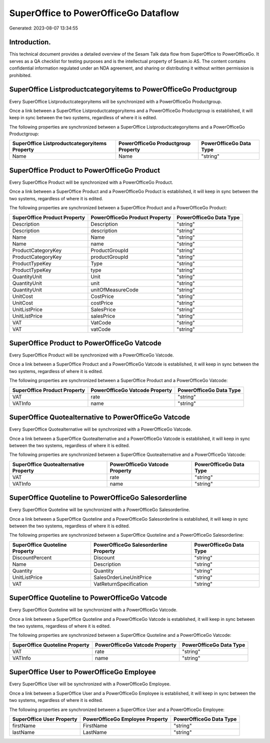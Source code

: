 =====================================
SuperOffice to PowerOfficeGo Dataflow
=====================================

Generated: 2023-08-07 13:34:55

Introduction.
------------

This technical document provides a detailed overview of the Sesam Talk data flow from SuperOffice to PowerOfficeGo. It serves as a QA checklist for testing purposes and is the intellectual property of Sesam.io AS. The content contains confidential information regulated under an NDA agreement, and sharing or distributing it without written permission is prohibited.

SuperOffice Listproductcategoryitems to PowerOfficeGo Productgroup
------------------------------------------------------------------
Every SuperOffice Listproductcategoryitems will be synchronized with a PowerOfficeGo Productgroup.

Once a link between a SuperOffice Listproductcategoryitems and a PowerOfficeGo Productgroup is established, it will keep in sync between the two systems, regardless of where it is edited.

The following properties are synchronized between a SuperOffice Listproductcategoryitems and a PowerOfficeGo Productgroup:

.. list-table::
   :header-rows: 1

   * - SuperOffice Listproductcategoryitems Property
     - PowerOfficeGo Productgroup Property
     - PowerOfficeGo Data Type
   * - Name
     - Name
     - "string"


SuperOffice Product to PowerOfficeGo Product
--------------------------------------------
Every SuperOffice Product will be synchronized with a PowerOfficeGo Product.

Once a link between a SuperOffice Product and a PowerOfficeGo Product is established, it will keep in sync between the two systems, regardless of where it is edited.

The following properties are synchronized between a SuperOffice Product and a PowerOfficeGo Product:

.. list-table::
   :header-rows: 1

   * - SuperOffice Product Property
     - PowerOfficeGo Product Property
     - PowerOfficeGo Data Type
   * - Description
     - Description
     - "string"
   * - Description
     - description
     - "string"
   * - Name
     - Name
     - "string"
   * - Name
     - name
     - "string"
   * - ProductCategoryKey
     - ProductGroupId
     - "string"
   * - ProductCategoryKey
     - productGroupId
     - "string"
   * - ProductTypeKey
     - Type
     - "string"
   * - ProductTypeKey
     - type
     - "string"
   * - QuantityUnit
     - Unit
     - "string"
   * - QuantityUnit
     - unit
     - "string"
   * - QuantityUnit
     - unitOfMeasureCode
     - "string"
   * - UnitCost
     - CostPrice
     - "string"
   * - UnitCost
     - costPrice
     - "string"
   * - UnitListPrice
     - SalesPrice
     - "string"
   * - UnitListPrice
     - salesPrice
     - "string"
   * - VAT
     - VatCode
     - "string"
   * - VAT
     - vatCode
     - "string"


SuperOffice Product to PowerOfficeGo Vatcode
--------------------------------------------
Every SuperOffice Product will be synchronized with a PowerOfficeGo Vatcode.

Once a link between a SuperOffice Product and a PowerOfficeGo Vatcode is established, it will keep in sync between the two systems, regardless of where it is edited.

The following properties are synchronized between a SuperOffice Product and a PowerOfficeGo Vatcode:

.. list-table::
   :header-rows: 1

   * - SuperOffice Product Property
     - PowerOfficeGo Vatcode Property
     - PowerOfficeGo Data Type
   * - VAT
     - rate
     - "string"
   * - VATInfo
     - name
     - "string"


SuperOffice Quotealternative to PowerOfficeGo Vatcode
-----------------------------------------------------
Every SuperOffice Quotealternative will be synchronized with a PowerOfficeGo Vatcode.

Once a link between a SuperOffice Quotealternative and a PowerOfficeGo Vatcode is established, it will keep in sync between the two systems, regardless of where it is edited.

The following properties are synchronized between a SuperOffice Quotealternative and a PowerOfficeGo Vatcode:

.. list-table::
   :header-rows: 1

   * - SuperOffice Quotealternative Property
     - PowerOfficeGo Vatcode Property
     - PowerOfficeGo Data Type
   * - VAT
     - rate
     - "string"
   * - VATInfo
     - name
     - "string"


SuperOffice Quoteline to PowerOfficeGo Salesorderline
-----------------------------------------------------
Every SuperOffice Quoteline will be synchronized with a PowerOfficeGo Salesorderline.

Once a link between a SuperOffice Quoteline and a PowerOfficeGo Salesorderline is established, it will keep in sync between the two systems, regardless of where it is edited.

The following properties are synchronized between a SuperOffice Quoteline and a PowerOfficeGo Salesorderline:

.. list-table::
   :header-rows: 1

   * - SuperOffice Quoteline Property
     - PowerOfficeGo Salesorderline Property
     - PowerOfficeGo Data Type
   * - DiscountPercent
     - Discount
     - "string"
   * - Name
     - Description
     - "string"
   * - Quantity
     - Quantity
     - "string"
   * - UnitListPrice
     - SalesOrderLineUnitPrice
     - "string"
   * - VAT
     - VatReturnSpecification
     - "string"


SuperOffice Quoteline to PowerOfficeGo Vatcode
----------------------------------------------
Every SuperOffice Quoteline will be synchronized with a PowerOfficeGo Vatcode.

Once a link between a SuperOffice Quoteline and a PowerOfficeGo Vatcode is established, it will keep in sync between the two systems, regardless of where it is edited.

The following properties are synchronized between a SuperOffice Quoteline and a PowerOfficeGo Vatcode:

.. list-table::
   :header-rows: 1

   * - SuperOffice Quoteline Property
     - PowerOfficeGo Vatcode Property
     - PowerOfficeGo Data Type
   * - VAT
     - rate
     - "string"
   * - VATInfo
     - name
     - "string"


SuperOffice User to PowerOfficeGo Employee
------------------------------------------
Every SuperOffice User will be synchronized with a PowerOfficeGo Employee.

Once a link between a SuperOffice User and a PowerOfficeGo Employee is established, it will keep in sync between the two systems, regardless of where it is edited.

The following properties are synchronized between a SuperOffice User and a PowerOfficeGo Employee:

.. list-table::
   :header-rows: 1

   * - SuperOffice User Property
     - PowerOfficeGo Employee Property
     - PowerOfficeGo Data Type
   * - firstName
     - FirstName
     - "string"
   * - lastName
     - LastName
     - "string"


